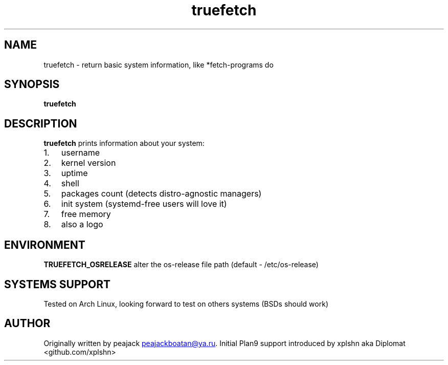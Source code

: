 .\" Automatically generated by Pandoc 3.1.13
.\"
.TH "truefetch" "1" "" "peajack" "fetch\-alike program"
.SH NAME
truefetch \- return basic system information, like *fetch\-programs do
.SH SYNOPSIS
\f[B]truefetch\f[R]
.SH DESCRIPTION
\f[B]truefetch\f[R] prints information about your system:
.IP "1." 3
username
.IP "2." 3
kernel version
.IP "3." 3
uptime
.IP "4." 3
shell
.IP "5." 3
packages count (detects distro\-agnostic managers)
.IP "6." 3
init system (systemd\-free users will love it)
.IP "7." 3
free memory
.IP "8." 3
also a logo
.SH ENVIRONMENT
\f[B]TRUEFETCH_OSRELEASE\f[R] alter the os\-release file path (default
\- /etc/os\-release)
.SH SYSTEMS SUPPORT
Tested on Arch Linux, looking forward to test on others systems (BSDs
should work)
.SH AUTHOR
Originally written by peajack \c
.MT peajackboatan@ya.ru
.ME \c
\&.
Initial Plan9 support introduced by xplshn aka Diplomat
<github.com/xplshn>
